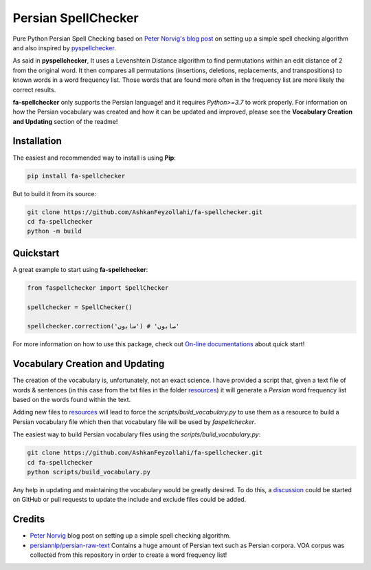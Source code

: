 Persian SpellChecker
===============================================================================

.. image:: https://img.shields.io/badge/license-MIT-blue.svg
    :target: https://opensource.org/licenses/MIT/
    :alt: License
.. image:: https://img.shields.io/github/v/release/AshkanFeyzollahi/fa-spellchecker
    :target: https://github.com/AshkanFeyzollahi/fa-spellchecker/releases/
    :alt: GitHub Release
.. image:: https://img.shields.io/pypi/v/fa-spellchecker
    :target: https://pypi.org/project/fa-spellchecker/
    :alt: PyPI - Version
.. image:: https://img.shields.io/pypi/dm/fa-spellchecker
    :target: https://pypi.org/project/fa-spellchecker/
    :alt: PyPI - Downloads
.. image:: https://img.shields.io/readthedocs/fa-spellchecker
    :target: https://fa-spellchecker.readthedocs.io/en/latest/
    :alt: Read the Docs

Pure Python Persian Spell Checking based on `Peter Norvig's blog post <https://norvig.com/spell-correct.html>`__ on setting up a simple spell checking algorithm and also inspired by `pyspellchecker <https://github.com/barrust/pyspellchecker>`__.

As said in **pyspellchecker**, It uses a Levenshtein Distance algorithm to find permutations within an edit distance of 2 from the original word. It then compares all permutations (insertions, deletions, replacements, and transpositions) to known words in a word frequency list. Those words that are found more often in the frequency list are more likely the correct results.

**fa-spellchecker** only supports the Persian language! and it requires `Python>=3.7` to work properly. For information on how the Persian vocabulary was created and how it can be updated and improved, please see the **Vocabulary Creation and Updating** section of the readme!

Installation
-------------------------------------------------------------------------------

The easiest and recommended way to install is using **Pip**:

.. code:: bash

    pip install fa-spellchecker

But to build it from its source:

.. code:: bash

    git clone https://github.com/AshkanFeyzollahi/fa-spellchecker.git
    cd fa-spellchecker
    python -m build


Quickstart
-------------------------------------------------------------------------------

A great example to start using **fa-spellchecker**:

.. code:: python

    from faspellchecker import SpellChecker

    spellchecker = SpellChecker()

    spellchecker.correction('سابون') # 'صابون'

For more information on how to use this package, check out `On-line documentations <https://fa-spellchecker.readthedocs.io/en/latest/>`__ about quick start!

Vocabulary Creation and Updating
-------------------------------------------------------------------------------

The creation of the vocabulary is, unfortunately, not an exact science. I have provided a script that, given a text file of words & sentences (in this case from the txt files in the folder `resources <resources/>`__) it will generate a *Persian* word frequency list based on the words found within the text.

Adding new files to `resources <resources/>`__ will lead to force the `scripts/build_vocabulary.py` to use them as a resource to build a Persian vocabulary file which then that vocabulary file will be used by `faspellchecker`.

The easiest way to build Persian vocabulary files using the `scripts/build_vocabulary.py`:

.. code:: bash

    git clone https://github.com/AshkanFeyzollahi/fa-spellchecker.git
    cd fa-spellchecker
    python scripts/build_vocabulary.py

Any help in updating and maintaining the vocabulary would be greatly desired. To do this, a `discussion <https://github.com/AshkanFeyzollahi/fa-spellchecker/discussions>`__ could be started on GitHub or pull requests to update the include and exclude files could be added.

Credits
-------------------------------------------------------------------------------

* `Peter Norvig <https://norvig.com/spell-correct.html>`__ blog post on setting up a simple spell checking algorithm.
* `persiannlp/persian-raw-text <https://github.com/persiannlp/persian-raw-text>`__ Contains a huge amount of Persian text such as Persian corpora. VOA corpus was collected from this repository in order to create a word frequency list!
